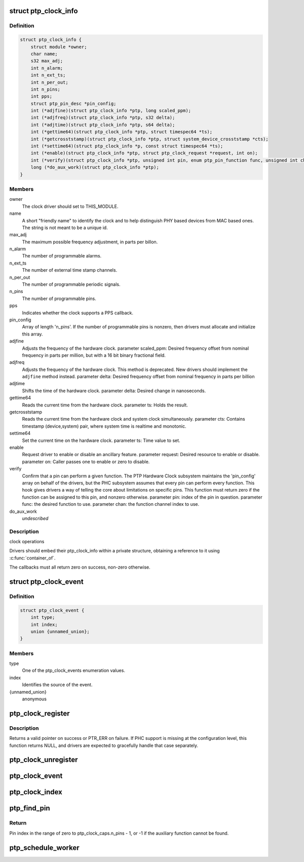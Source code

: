 .. -*- coding: utf-8; mode: rst -*-
.. src-file: include/linux/ptp_clock_kernel.h

.. _`ptp_clock_info`:

struct ptp_clock_info
=====================

.. c:type:: struct ptp_clock_info

    decribes a PTP hardware clock

.. _`ptp_clock_info.definition`:

Definition
----------

.. code-block:: c

    struct ptp_clock_info {
        struct module *owner;
        char name;
        s32 max_adj;
        int n_alarm;
        int n_ext_ts;
        int n_per_out;
        int n_pins;
        int pps;
        struct ptp_pin_desc *pin_config;
        int (*adjfine)(struct ptp_clock_info *ptp, long scaled_ppm);
        int (*adjfreq)(struct ptp_clock_info *ptp, s32 delta);
        int (*adjtime)(struct ptp_clock_info *ptp, s64 delta);
        int (*gettime64)(struct ptp_clock_info *ptp, struct timespec64 *ts);
        int (*getcrosststamp)(struct ptp_clock_info *ptp, struct system_device_crosststamp *cts);
        int (*settime64)(struct ptp_clock_info *p, const struct timespec64 *ts);
        int (*enable)(struct ptp_clock_info *ptp, struct ptp_clock_request *request, int on);
        int (*verify)(struct ptp_clock_info *ptp, unsigned int pin, enum ptp_pin_function func, unsigned int chan);
        long (*do_aux_work)(struct ptp_clock_info *ptp);
    }

.. _`ptp_clock_info.members`:

Members
-------

owner
    The clock driver should set to THIS_MODULE.

name
    A short "friendly name" to identify the clock and to
    help distinguish PHY based devices from MAC based ones.
    The string is not meant to be a unique id.

max_adj
    The maximum possible frequency adjustment, in parts per billon.

n_alarm
    The number of programmable alarms.

n_ext_ts
    The number of external time stamp channels.

n_per_out
    The number of programmable periodic signals.

n_pins
    The number of programmable pins.

pps
    Indicates whether the clock supports a PPS callback.

pin_config
    Array of length 'n_pins'. If the number of
    programmable pins is nonzero, then drivers must
    allocate and initialize this array.

adjfine
    Adjusts the frequency of the hardware clock.
    parameter scaled_ppm: Desired frequency offset from
    nominal frequency in parts per million, but with a
    16 bit binary fractional field.

adjfreq
    Adjusts the frequency of the hardware clock.
    This method is deprecated.  New drivers should implement
    the \ ``adjfine``\  method instead.
    parameter delta: Desired frequency offset from nominal frequency
    in parts per billion

adjtime
    Shifts the time of the hardware clock.
    parameter delta: Desired change in nanoseconds.

gettime64
    Reads the current time from the hardware clock.
    parameter ts: Holds the result.

getcrosststamp
    Reads the current time from the hardware clock and
    system clock simultaneously.
    parameter cts: Contains timestamp (device,system) pair,
    where system time is realtime and monotonic.

settime64
    Set the current time on the hardware clock.
    parameter ts: Time value to set.

enable
    Request driver to enable or disable an ancillary feature.
    parameter request: Desired resource to enable or disable.
    parameter on: Caller passes one to enable or zero to disable.

verify
    Confirm that a pin can perform a given function. The PTP
    Hardware Clock subsystem maintains the 'pin_config'
    array on behalf of the drivers, but the PHC subsystem
    assumes that every pin can perform every function. This
    hook gives drivers a way of telling the core about
    limitations on specific pins. This function must return
    zero if the function can be assigned to this pin, and
    nonzero otherwise.
    parameter pin: index of the pin in question.
    parameter func: the desired function to use.
    parameter chan: the function channel index to use.

do_aux_work
    *undescribed*

.. _`ptp_clock_info.description`:

Description
-----------

clock operations

Drivers should embed their ptp_clock_info within a private
structure, obtaining a reference to it using \ :c:func:`container_of`\ .

The callbacks must all return zero on success, non-zero otherwise.

.. _`ptp_clock_event`:

struct ptp_clock_event
======================

.. c:type:: struct ptp_clock_event

    decribes a PTP hardware clock event

.. _`ptp_clock_event.definition`:

Definition
----------

.. code-block:: c

    struct ptp_clock_event {
        int type;
        int index;
        union {unnamed_union};
    }

.. _`ptp_clock_event.members`:

Members
-------

type
    One of the ptp_clock_events enumeration values.

index
    Identifies the source of the event.

{unnamed_union}
    anonymous


.. _`ptp_clock_register`:

ptp_clock_register
==================

.. c:function:: struct ptp_clock *ptp_clock_register(struct ptp_clock_info *info, struct device *parent)

    register a PTP hardware clock driver

    :param struct ptp_clock_info \*info:
        Structure describing the new clock.

    :param struct device \*parent:
        Pointer to the parent device of the new clock.

.. _`ptp_clock_register.description`:

Description
-----------

Returns a valid pointer on success or PTR_ERR on failure.  If PHC
support is missing at the configuration level, this function
returns NULL, and drivers are expected to gracefully handle that
case separately.

.. _`ptp_clock_unregister`:

ptp_clock_unregister
====================

.. c:function:: int ptp_clock_unregister(struct ptp_clock *ptp)

    unregister a PTP hardware clock driver

    :param struct ptp_clock \*ptp:
        The clock to remove from service.

.. _`ptp_clock_event`:

ptp_clock_event
===============

.. c:function:: void ptp_clock_event(struct ptp_clock *ptp, struct ptp_clock_event *event)

    notify the PTP layer about an event

    :param struct ptp_clock \*ptp:
        The clock obtained from \ :c:func:`ptp_clock_register`\ .

    :param struct ptp_clock_event \*event:
        Message structure describing the event.

.. _`ptp_clock_index`:

ptp_clock_index
===============

.. c:function:: int ptp_clock_index(struct ptp_clock *ptp)

    obtain the device index of a PTP clock

    :param struct ptp_clock \*ptp:
        The clock obtained from \ :c:func:`ptp_clock_register`\ .

.. _`ptp_find_pin`:

ptp_find_pin
============

.. c:function:: int ptp_find_pin(struct ptp_clock *ptp, enum ptp_pin_function func, unsigned int chan)

    obtain the pin index of a given auxiliary function

    :param struct ptp_clock \*ptp:
        The clock obtained from \ :c:func:`ptp_clock_register`\ .

    :param enum ptp_pin_function func:
        One of the ptp_pin_function enumerated values.

    :param unsigned int chan:
        The particular functional channel to find.

.. _`ptp_find_pin.return`:

Return
------

Pin index in the range of zero to ptp_clock_caps.n_pins - 1,
or -1 if the auxiliary function cannot be found.

.. _`ptp_schedule_worker`:

ptp_schedule_worker
===================

.. c:function:: int ptp_schedule_worker(struct ptp_clock *ptp, unsigned long delay)

    schedule ptp auxiliary work

    :param struct ptp_clock \*ptp:
        The clock obtained from \ :c:func:`ptp_clock_register`\ .

    :param unsigned long delay:
        number of jiffies to wait before queuing
        See \ :c:func:`kthread_queue_delayed_work`\  for more info.

.. This file was automatic generated / don't edit.

